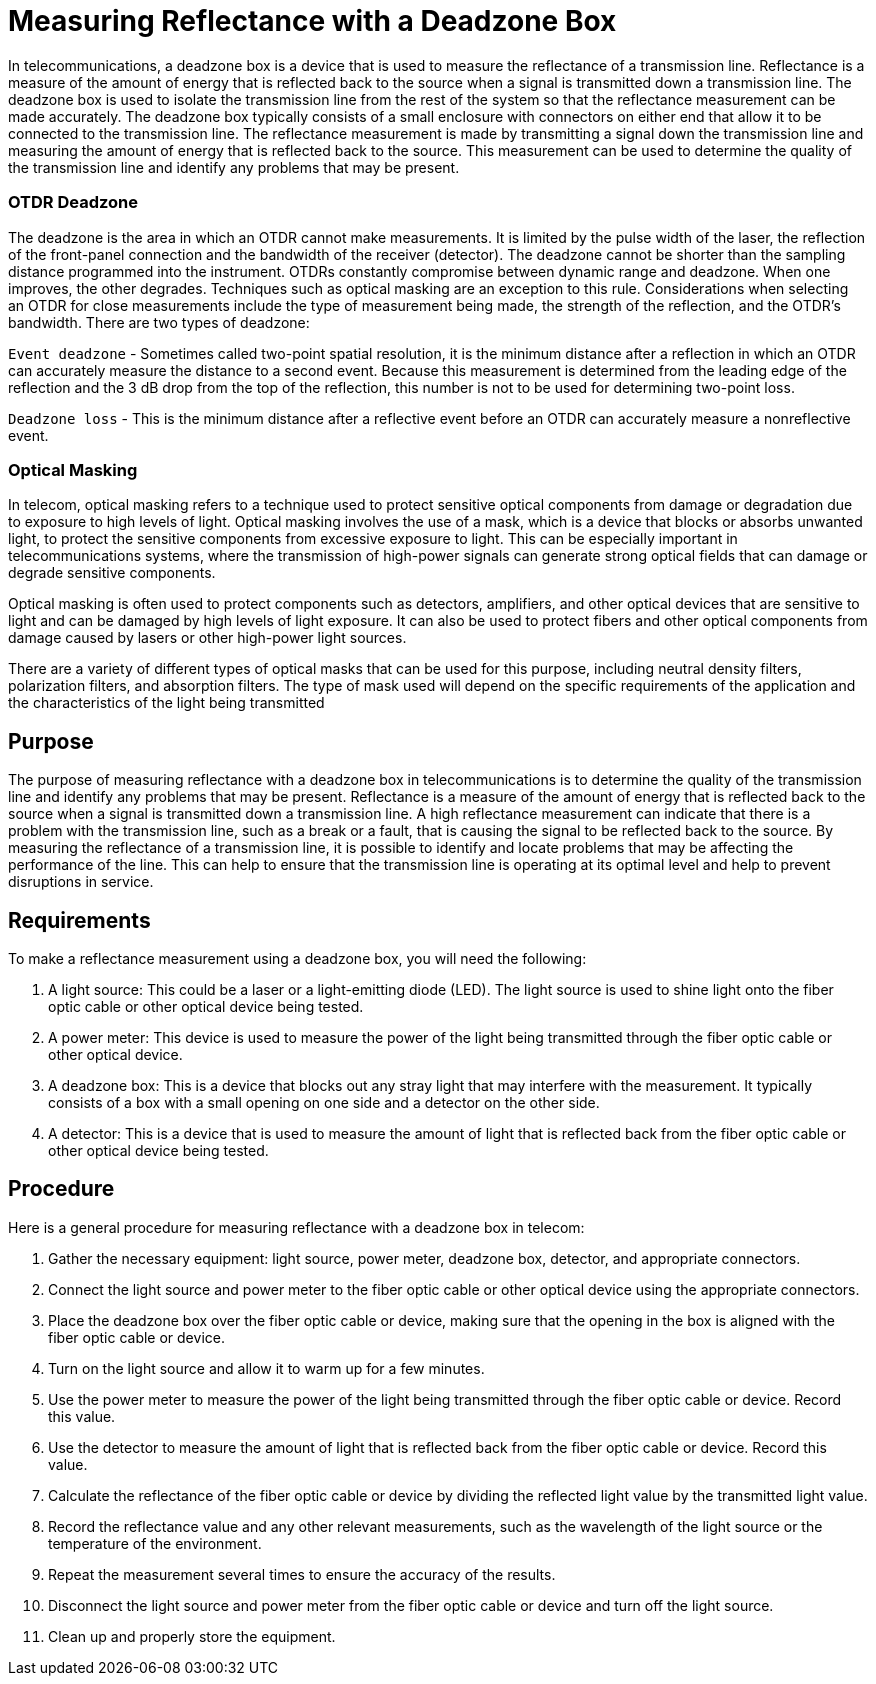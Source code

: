 = Measuring Reflectance with a Deadzone Box

In telecommunications, a deadzone box is a device that is used to measure the reflectance of a transmission line. Reflectance is a measure of the amount of energy that is reflected back to the source when a signal is transmitted down a transmission line. The deadzone box is used to isolate the transmission line from the rest of the system so that the reflectance measurement can be made accurately. The deadzone box typically consists of a small enclosure with connectors on either end that allow it to be connected to the transmission line. The reflectance measurement is made by transmitting a signal down the transmission line and measuring the amount of energy that is reflected back to the source. This measurement can be used to determine the quality of the transmission line and identify any problems that may be present.



=== OTDR Deadzone

The deadzone is the area in which an OTDR cannot make measurements. It is limited by the pulse width
of the laser, the reflection of the front-panel connection and the bandwidth of the receiver (detector). The deadzone cannot be shorter than the sampling distance programmed into the instrument. OTDRs constantly compromise between dynamic range and deadzone. When one improves, the other degrades. Techniques such as optical masking are an exception to this rule. Considerations when selecting an OTDR for close measurements include the type of measurement being made, the strength of the reflection, and the OTDR’s bandwidth. There are two types of deadzone:

`Event deadzone` - Sometimes called two-point spatial resolution, it is the minimum distance after a reflection in which an OTDR can accurately measure the distance to a second event. Because this measurement is determined from the leading edge of the reflection and the 3 dB drop from the top of the reflection, this number is not to be used for determining two-point loss.

`Deadzone loss` - This is the minimum distance after a reflective event before an OTDR can accurately measure a nonreflective event.


=== Optical Masking

In telecom, optical masking refers to a technique used to protect sensitive optical components from damage or degradation due to exposure to high levels of light. Optical masking involves the use of a mask, which is a device that blocks or absorbs unwanted light, to protect the sensitive components from excessive exposure to light. This can be especially important in telecommunications systems, where the transmission of high-power signals can generate strong optical fields that can damage or degrade sensitive components.

Optical masking is often used to protect components such as detectors, amplifiers, and other optical devices that are sensitive to light and can be damaged by high levels of light exposure. It can also be used to protect fibers and other optical components from damage caused by lasers or other high-power light sources.

There are a variety of different types of optical masks that can be used for this purpose, including neutral density filters, polarization filters, and absorption filters. The type of mask used will depend on the specific requirements of the application and the characteristics of the light being transmitted

== Purpose 


The purpose of measuring reflectance with a deadzone box in telecommunications is to determine the quality of the transmission line and identify any problems that may be present. Reflectance is a measure of the amount of energy that is reflected back to the source when a signal is transmitted down a transmission line. A high reflectance measurement can indicate that there is a problem with the transmission line, such as a break or a fault, that is causing the signal to be reflected back to the source. By measuring the reflectance of a transmission line, it is possible to identify and locate problems that may be affecting the performance of the line. This can help to ensure that the transmission line is operating at its optimal level and help to prevent disruptions in service.




== Requirements


To make a reflectance measurement using a deadzone box, you will need the following:

. A light source: This could be a laser or a light-emitting diode (LED). The light source is used to shine light onto the fiber optic cable or other optical device being tested.

. A power meter: This device is used to measure the power of the light being transmitted through the fiber optic cable or other optical device.

. A deadzone box: This is a device that blocks out any stray light that may interfere with the measurement. It typically consists of a box with a small opening on one side and a detector on the other side.

. A detector: This is a device that is used to measure the amount of light that is reflected back from the fiber optic cable or other optical device being tested.

== Procedure

Here is a general procedure for measuring reflectance with a deadzone box in telecom:

. Gather the necessary equipment: light source, power meter, deadzone box, detector, and appropriate connectors.

. Connect the light source and power meter to the fiber optic cable or other optical device using the appropriate connectors.

. Place the deadzone box over the fiber optic cable or device, making sure that the opening in the box is aligned with the fiber optic cable or device.

. Turn on the light source and allow it to warm up for a few minutes.

. Use the power meter to measure the power of the light being transmitted through the fiber optic cable or device. Record this value.

. Use the detector to measure the amount of light that is reflected back from the fiber optic cable or device. Record this value.

. Calculate the reflectance of the fiber optic cable or device by dividing the reflected light value by the transmitted light value.

. Record the reflectance value and any other relevant measurements, such as the wavelength of the light source or the temperature of the environment.

. Repeat the measurement several times to ensure the accuracy of the results.

. Disconnect the light source and power meter from the fiber optic cable or device and turn off the light source.

. Clean up and properly store the equipment.